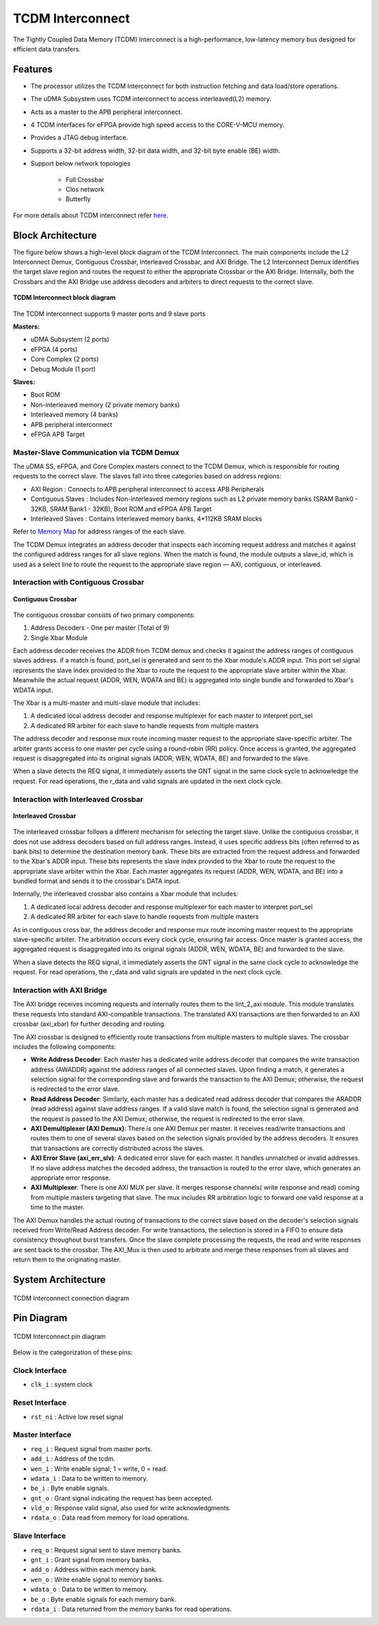 ..
   Copyright (c) 2023 OpenHW Group

   SPDX-License-Identifier: Apache-2.0 WITH SHL-2.1

.. _tcdm_interconnect:

TCDM Interconnect
=================

The Tightly Coupled Data Memory (TCDM) Interconnect is a high-performance, low-latency memory bus designed for efficient data transfers. 

Features
~~~~~~~~
- The processor utilizes the TCDM Interconnect for both instruction fetching and data load/store operations.
- The uDMA Subsystem uses TCDM interconnect to access interleaved(L2) memory.
- Acts as a master to the APB peripheral interconnect.
- 4 TCDM interfaces for eFPGA provide high speed access to the CORE-V-MCU memory.
- Provides a JTAG debug interface.
- Supports a 32-bit address width, 32-bit data width, and 32-bit byte enable (BE) width.
- Support below network topologies

   - Full Crossbar
   - Clos network
   - Butterfly


For more details about TCDM interconnect refer `here <https://github.com/openhwgroup/core-v-mcu/blob/master/rtl/tcdm_interconnect/README.md>`_.

Block Architecture
~~~~~~~~~~~~~~~~~~
The figure below shows a high-level block diagram of the TCDM Interconnect. The main components include the L2 Interconnect Demux, Contiguous Crossbar, Interleaved Crossbar, and AXI Bridge.
The L2 Interconnect Demux identifies the target slave region and routes the request to either the appropriate Crossbar or the AXI Bridge. Internally, both the Crossbars and the AXI Bridge use 
address decoders and arbiters to direct requests to the correct slave.

.. figure:: ../images/TCDM_Interconnect_block_diagram.png
   :name: TCDM_Interconnect_block_diagram
   :align: center
   :alt: 

   **TCDM Interconnect block diagram**

The TCDM interconnect supports 9 master ports and 9 slave ports
   
**Masters:** 

- uDMA Subsystem (2 ports)
- eFPGA (4 ports)
- Core Complex (2 ports)
- Debug Module (1 port)

**Slaves:** 

- Boot ROM
- Non-interleaved memory (2 private memory banks)
- Interleaved memory (4 banks)
- APB peripheral interconnect
- eFPGA APB Target

Master-Slave Communication via TCDM Demux
^^^^^^^^^^^^^^^^^^^^^^^^^^^^^^^^^^^^^^^^^
The uDMA SS, eFPGA, and Core Complex masters connect to the TCDM Demux, which is responsible for routing requests to the correct slave. The slaves fall into three categories based on address regions:

- AXI Region : Connects to APB peripheral interconnect to access APB Peripherals
- Contiguous Slaves : Includes Non-interleaved memory regions such as L2 private memory banks (SRAM Bank0 - 32KB, SRAM Bank1 - 32KB), Boot ROM and eFPGA APB Target
- Interleaved Slaves : Contains Interleaved memory banks, 4*112KB SRAM blocks

Refer to `Memory Map <https://github.com/openhwgroup/core-v-mcu/blob/master/docs/doc-src/mmap.rst>`_ for address ranges of the each slave.

The TCDM Demux integrates an address decoder that inspects each incoming request address and matches it against the configured address ranges for all slave regions. When the match is found, the module outputs a slave_id, which is used
as a select line to route the request to the appropriate slave region — AXI, contiguous, or interleaved.

Interaction with Contiguous Crossbar
^^^^^^^^^^^^^^^^^^^^^^^^^^^^^^^^^^^^

.. figure:: ../images/TCDM_Contiguous_Crossbar.png
   :name: TCDM_Contiguous_Crossbar
   :align: center
   :alt: 

   **Contiguous Crossbar**

The contiguous crossbar consists of two primary components:

1. Address Decoders - One per master (Total of 9)
2. Single Xbar Module 

Each address decoder receives the ADDR from TCDM demux and checks it against the address ranges of contiguous slaves address. if a match is found, port_sel is generated and sent to the Xbar module's ADDR input.
This port sel signal represents the slave index provided to the Xbar to route the request to the appropriate slave arbiter within the Xbar.
Meanwhile the actual request (ADDR, WEN, WDATA and BE) is aggregated into single bundle and forwarded to Xbar's WDATA input.

The Xbar is a multi-master and multi-slave module that includes:

1. A dedicated local address decoder and response multiplexer for each master to interpret port_sel
2. A dedicated RR arbiter for each slave to handle requests from multiple masters

The address decoder and response mux route incoming master request to the appropriate slave-specific arbiter. The arbiter grants access to one master per cycle using a round-robin (RR) policy.
Once access is granted, the aggregated request is disaggregated into its original signals (ADDR, WEN, WDATA, BE) and forwarded to the slave.

When a slave detects the REQ signal, it immediately asserts the GNT signal in the same clock cycle to acknowledge the request. For read operations, the r_data and valid signals are updated in the next clock cycle.

Interaction with Interleaved Crossbar
^^^^^^^^^^^^^^^^^^^^^^^^^^^^^^^^^^^^^

.. figure:: ../images/TCDM_Interleaved_Crossbar.png
   :name: TCDM_Interleaved_Crossbar
   :align: center
   :alt: 

   **Interleaved Crossbar**

The interleaved crossbar follows a different mechanism for selecting the target slave. Unlike the contiguous crossbar, it does not use address decoders based on full address ranges.
Instead, it uses specific address bits (often referred to as bank bits) to determine the destination memory bank. These bits are extracted from the request address and forwarded to the Xbar's ADDR input.
These bits represents the slave index provided to the Xbar to route the request to the appropriate slave arbiter within the Xbar.
Each master aggregates its request (ADDR, WEN, WDATA, and BE) into a bundled format and sends it to the crossbar's DATA input.

Internally, the interleaved crossbar also contains a Xbar module that includes:

1. A dedicated local address decoder and response multiplexer for each master to interpret port_sel
2. A dedicated RR arbiter for each slave to handle requests from multiple masters

As in contiguous cross bar, the address decoder and response mux route incoming master request to the appropriate slave-specific arbiter. The arbitration occurs every clock cycle, ensuring fair access.
Once master is granted access, the aggregated request is disaggregated into its original signals (ADDR, WEN, WDATA, BE) and forwarded to the slave.

When a slave detects the REQ signal, it immediately asserts the GNT signal in the same clock cycle to acknowledge the request. For read operations, the r_data and valid signals are updated in the next clock cycle.

Interaction with AXI Bridge
^^^^^^^^^^^^^^^^^^^^^^^^^^^

The AXI bridge receives incoming requests and internally routes them to the lint_2_axi module. This module translates these requests into standard AXI-compatible transactions.
The translated AXI transactions are then forwarded to an AXI crossbar (axi_xbar) for further decoding and routing.

The AXI crossbar is designed to efficiently route transactions from multiple masters to multiple slaves. The crossbar includes the following components:

- **Write Address Decoder**: Each master has a dedicated write address decoder that compares the write transaction address (AWADDR) against the address ranges of all connected slaves. Upon finding a match, it generates a selection signal for the corresponding slave and forwards the transaction to the AXI Demux; otherwise, the request is redirected to the error slave.
- **Read Address Decoder**: Similarly, each master has a dedicated read address decoder that compares the ARADDR (read address) against slave address ranges. If a valid slave match is found, the selection signal is generated and the request is passed to the AXI Demux; otherwise, the request is redirected to the error slave.
- **AXI Demultiplexer (AXI Demux)**: There is one AXI Demux per master. it receives read/write transactions and routes them to one of several slaves based on the selection signals provided by the address decoders. It ensures that transactions are correctly distributed across the slaves.
- **AXI Error Slave (axi_err_slv)**: A dedicated error slave for each master. It handles unmatched or invalid addresses. If no slave address matches the decoded address, the transaction is routed to the error slave, which generates an appropriate error response.
- **AXI Multiplexer**: There is one AXI MUX per slave. It merges response channels( write response and read) coming from multiple masters targeting that slave. The mux includes RR arbitration logic to forward one valid response at a time to the master.

The AXI Demux handles the actual routing of transactions to the correct slave based on the decoder's selection signals received from Write/Read Address decoder. For write transactions, the selection is stored in a FIFO to ensure data consistency throughout burst transfers.
Once the slave complete processing the requests, the read and write responses are sent back to the crossbar. The AXI_Mux is then used to arbitrate and merge these responses from all slaves and return them to the originating master.

System Architecture
~~~~~~~~~~~~~~~~~~~
.. figure:: ../images/TCDM_Interconnect_block_diagram_system_level.png
   :name: TCDM_Interconnect_connection_diagram
   :align: center
   :alt: 

   TCDM Interconnect connection diagram

Pin Diagram
~~~~~~~~~~~~~~

.. figure:: ../images/TCDM_Interconnect_pin_diagram.png
   :name: TCDM_Interconnect_pin_diagram
   :align: center
   :alt: 

   TCDM Interconnect pin diagram

Below is the categorization of these pins:

Clock Interface
^^^^^^^^^^^^^^^

- ``clk_i`` : system clock

Reset Interface
^^^^^^^^^^^^^^^

- ``rst_ni`` : Active low reset signal

Master Interface
^^^^^^^^^^^^^^^^

- ``req_i`` : Request signal from master ports.
- ``add_i`` : Address of the tcdm.
- ``wen_i`` : Write enable signal; 1 = write, 0 = read.
- ``wdata_i`` : Data to be written to memory.
- ``be_i`` : Byte enable signals.
- ``gnt_o`` : Grant signal indicating the request has been accepted.
- ``vld_o`` : Response valid signal, also used for write acknowledgments.
- ``rdata_o`` : Data read from memory for load operations.

Slave Interface
^^^^^^^^^^^^^^^

- ``req_o`` : Request signal sent to slave memory banks.
- ``gnt_i`` : Grant signal from memory banks.
- ``add_o`` : Address within each memory bank.
- ``wen_o`` : Write enable signal to memory banks.
- ``wdata_o`` : Data to be written to memory.
- ``be_o`` : Byte enable signals for each memory bank.
- ``rdata_i`` : Data returned from the memory banks for read operations.